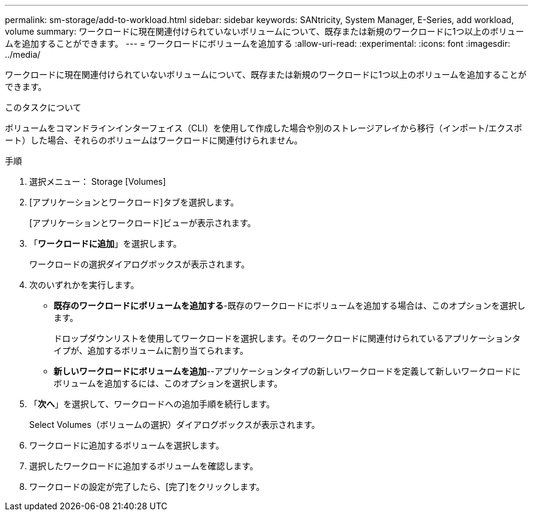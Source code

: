 ---
permalink: sm-storage/add-to-workload.html 
sidebar: sidebar 
keywords: SANtricity, System Manager, E-Series, add workload, volume 
summary: ワークロードに現在関連付けられていないボリュームについて、既存または新規のワークロードに1つ以上のボリュームを追加することができます。 
---
= ワークロードにボリュームを追加する
:allow-uri-read: 
:experimental: 
:icons: font
:imagesdir: ../media/


[role="lead"]
ワークロードに現在関連付けられていないボリュームについて、既存または新規のワークロードに1つ以上のボリュームを追加することができます。

.このタスクについて
ボリュームをコマンドラインインターフェイス（CLI）を使用して作成した場合や別のストレージアレイから移行（インポート/エクスポート）した場合、それらのボリュームはワークロードに関連付けられません。

.手順
. 選択メニュー： Storage [Volumes]
. [アプリケーションとワークロード]タブを選択します。
+
[アプリケーションとワークロード]ビューが表示されます。

. 「*ワークロードに追加*」を選択します。
+
ワークロードの選択ダイアログボックスが表示されます。

. 次のいずれかを実行します。
+
** *既存のワークロードにボリュームを追加する*-既存のワークロードにボリュームを追加する場合は、このオプションを選択します。
+
ドロップダウンリストを使用してワークロードを選択します。そのワークロードに関連付けられているアプリケーションタイプが、追加するボリュームに割り当てられます。

** *新しいワークロードにボリュームを追加*--アプリケーションタイプの新しいワークロードを定義して新しいワークロードにボリュームを追加するには、このオプションを選択します。


. 「*次へ*」を選択して、ワークロードへの追加手順を続行します。
+
Select Volumes（ボリュームの選択）ダイアログボックスが表示されます。

. ワークロードに追加するボリュームを選択します。
. 選択したワークロードに追加するボリュームを確認します。
. ワークロードの設定が完了したら、[完了]をクリックします。

